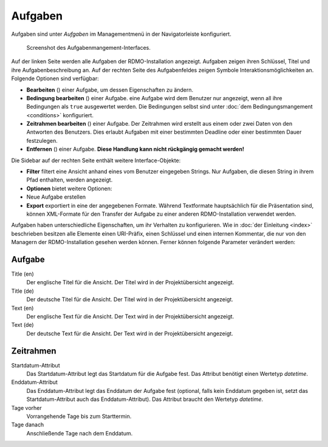 Aufgaben
--------

Aufgaben sind unter *Aufgaben* im Managementmenü in der Navigatorleiste konfiguriert.

.. figure:: ../_static/img/screens/Aufgaben.PNG
   :target: ../_static/img/screens/Aufgaben.PNG

   Screenshot des Aufgabenmangement-Interfaces.

Auf der linken Seite werden alle Aufgaben der RDMO-Installation angezeigt. Aufgaben zeigen ihren Schlüssel, Titel und ihre Aufgabenbeschreibung an. Auf der rechten Seite des Aufgabenfeldes zeigen Symbole Interaktionsmöglichkeiten an. Folgende Optionen sind verfügbar:


* **Bearbeiten** (|update|) einer Aufgabe, um dessen Eigenschaften zu ändern.
* **Bedingung bearbeiten** (|conditions|) einer Aufgabe. eine Aufgabe wird dem Benutzer nur angezeigt, wenn all ihre Bedingungen als ``true`` ausgewertet werden. Die Bedingungen selbst sind unter :doc:`dem Bedingungsmangement <conditions>` konfiguriert.
* **Zeitrahmen bearbeiten** (|timeframe|) einer Aufgabe. Der Zeitrahmen wird erstellt aus einem oder zwei Daten von den Antworten des Benutzers. Dies erlaubt Aufgaben mit einer bestimmten Deadline oder einer bestimmten Dauer festzulegen.
* **Entfernen** (|delete|) einer Aufgabe. **Diese Handlung kann nicht rückgängig gemacht werden!**

.. |update| image:: ../_static/img/icons/update.png
.. |conditions| image:: ../_static/img/icons/conditions.png
.. |timeframe| image:: ../_static/img/icons/timeframe.png
.. |delete| image:: ../_static/img/icons/delete.png

Die Sidebar auf der rechten Seite enthält weitere Interface-Objekte:

* **Filter**  filtert eine Ansicht anhand eines vom Benutzer eingegeben Strings. Nur Aufgaben, die diesen String in ihrem Pfad enthalten, werden angezeigt.
* **Optionen** bietet weitere Optionen:

* Neue Aufgabe erstellen

* **Export** exportiert in eine der angegebenen Formate. Während Textformate hauptsächlich für die Präsentation sind, können XML-Formate für den Transfer der Aufgabe zu einer anderen RDMO-Installation verwendet werden.

Aufgaben haben unterschiedliche Eigenschaften, um ihr Verhalten zu konfigurieren. Wie in :doc:`der Einleitung <index>` beschrieben besitzen alle Elemente einen URI-Präfix, einen Schlüssel und einen internen Kommentar, die nur von den Managern der RDMO-Installation gesehen werden können. Ferner können folgende Parameter verändert werden:

Aufgabe
"""""""

Title (en)
  Der englische Titel für die Ansicht. Der Titel wird in der Projektübersicht angezeigt.

Title (de)
  Der deutsche Titel für die Ansicht. Der Titel wird in der Projektübersicht angezeigt.

Text (en)
  Der englische Text für die Ansicht. Der Text wird in der Projektübersicht angezeigt.

Text (de)
  Der deutsche Text für die Ansicht. Der Text wird in der Projektübersicht angezeigt.

Zeitrahmen
""""""""""
Startdatum-Attribut
  Das Startdatum-Attribut legt das Startdatum für die Aufgabe fest. Das Attribut benötigt einen Wertetyp *datetime*.

Enddatum-Attribut
  Das Enddatum-Attribut legt das Enddatum der Aufgabe fest (optional, falls kein Enddatum gegeben ist, setzt das Startdatum-Attribut auch das Enddatum-Attribut). Das Attribut braucht den Wertetyp *datetime*.

Tage vorher
  Vorrangehende Tage bis zum Starttermin.

Tage danach
  Anschließende Tage nach dem Enddatum.
